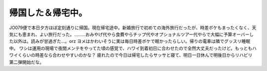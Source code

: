 ﻿帰国した＆帰宅中。
##################


JO079便で本日夕方ほぼ定刻通りに帰国。現在帰宅途中。新婚旅行で初めての海外旅行だったが、時差ボケもまったくなく、天気にも恵まれ、よい旅行だった。………おみやげ代やら食費やらチップ代やオプショナルツアー代やらで大幅に予算オーバーした以外は。読みが甘過ぎた…。orz
ヨメはかわいそうに実は毎日時差ボケで眠かったらしい。帰りの電車は隣でグッスリ睡眠中。
ワシは運用の現場で夜間メンテをやってた頃の感覚で、ハワイ到着初日に合わせたので全然大丈夫だったけど。もっともハワイくらいの時差なら合わせやすいのかな？
疲れたので今日は帰宅したらサッサと寝て、明日一日休んで明後日からリハビリ第二弾開始だな。



.. author:: mkouhei
.. categories:: 生活, 
.. tags::


